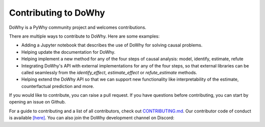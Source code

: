 Contributing to DoWhy
=====================

DoWhy is a PyWhy community project and welcomes contributions. 

There are multiple ways to contribute to DoWhy. 
Here are some examples:

* Adding a Jupyter notebook that describes the use of DoWhy for solving causal problems.

* Helping update the documentation for DoWhy.

* Helping implement a new method for any of the four steps of causal analysis:
  model, identify, estimate, refute

* Integrating DoWhy's API with external implementations for any of the four steps, so that external libraries can be called seamlessly from the `identify_effect`, `estimate_effect` or `refute_estimate` methods.
 
* Helping extend the DoWhy API so that we can support new functionality like interpretability of the estimate, counterfactual prediction and more. 


If you would like to contribute, you can raise a pull request. If you have
questions before contributing, you can start by opening an issue on Github. 

For a guide to contributing and a list of all contributors, check out `CONTRIBUTING.md <https://github.com/microsoft/dowhy/blob/master/CONTRIBUTING.md>`_. Our contributor code of conduct is available `[here] <https://github.com/py-why/governance/blob/main/CODE-OF-CONDUCT.md>`_. You can also join the DoWhy development channel on Discord: |discord|_

.. |discord| image:: https://img.shields.io/discord/818456847551168542
.. _discord: https://discord.gg/cSBGb3vsZb

